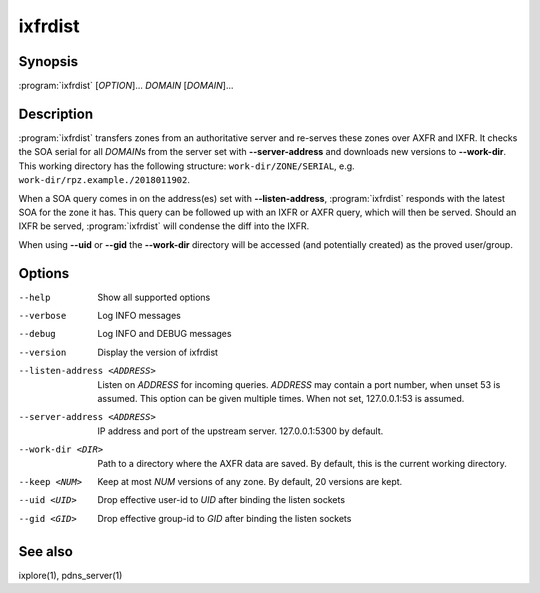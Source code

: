 ixfrdist
========

Synopsis
--------

:program:`ixfrdist` [*OPTION*]... *DOMAIN* [*DOMAIN*]...

Description
-----------

:program:`ixfrdist` transfers zones from an authoritative server and re-serves these zones over AXFR and IXFR.
It checks the SOA serial for all *DOMAIN*\ s from the server set with **--server-address** and downloads new versions to **--work-dir**.
This working directory has the following structure: ``work-dir/ZONE/SERIAL``, e.g. ``work-dir/rpz.example./2018011902``.

When a SOA query comes in on the address(es) set with **--listen-address**, :program:`ixfrdist` responds with the latest SOA for the zone it has.
This query can be followed up with an IXFR or AXFR query, which will then be served.
Should an IXFR be served, :program:`ixfrdist` will condense the diff into the IXFR.

When using **--uid** or **--gid** the **--work-dir** directory will be accessed (and potentially created) as the proved user/group.

Options
-------

--help       Show all supported options
--verbose    Log INFO messages
--debug      Log INFO and DEBUG messages
--version    Display the version of ixfrdist
--listen-address <ADDRESS>      Listen on *ADDRESS* for incoming queries.
                                *ADDRESS* may contain a port number, when unset 53 is assumed.
                                This option can be given multiple times.
                                When not set, 127.0.0.1:53 is assumed.
--server-address <ADDRESS>      IP address and port of the upstream server.
                                127.0.0.1:5300 by default.
--work-dir <DIR>                Path to a directory where the AXFR data are saved.
                                By default, this is the current working directory.
--keep <NUM>                    Keep at most *NUM* versions of any zone.
                                By default, 20 versions are kept.
--uid <UID>                     Drop effective user-id to *UID* after binding the listen sockets
--gid <GID>                     Drop effective group-id to *GID* after binding the listen sockets

See also
--------

ixplore(1), pdns_server(1)
